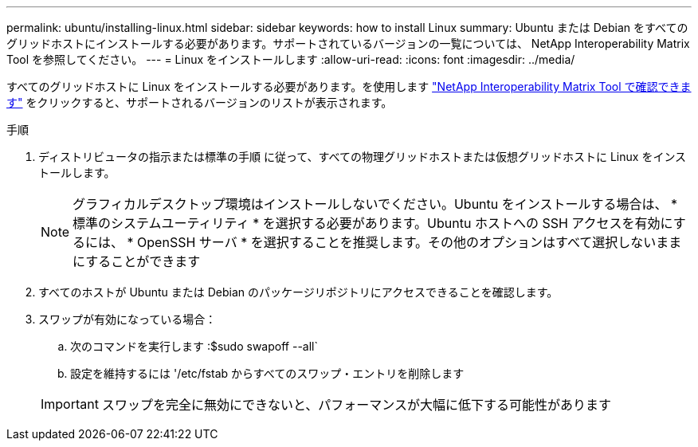 ---
permalink: ubuntu/installing-linux.html 
sidebar: sidebar 
keywords: how to install Linux 
summary: Ubuntu または Debian をすべてのグリッドホストにインストールする必要があります。サポートされているバージョンの一覧については、 NetApp Interoperability Matrix Tool を参照してください。 
---
= Linux をインストールします
:allow-uri-read: 
:icons: font
:imagesdir: ../media/


[role="lead"]
すべてのグリッドホストに Linux をインストールする必要があります。を使用します https://mysupport.netapp.com/matrix["NetApp Interoperability Matrix Tool で確認できます"^] をクリックすると、サポートされるバージョンのリストが表示されます。

.手順
. ディストリビュータの指示または標準の手順 に従って、すべての物理グリッドホストまたは仮想グリッドホストに Linux をインストールします。
+

NOTE: グラフィカルデスクトップ環境はインストールしないでください。Ubuntu をインストールする場合は、 * 標準のシステムユーティリティ * を選択する必要があります。Ubuntu ホストへの SSH アクセスを有効にするには、 * OpenSSH サーバ * を選択することを推奨します。その他のオプションはすべて選択しないままにすることができます

. すべてのホストが Ubuntu または Debian のパッケージリポジトリにアクセスできることを確認します。
. スワップが有効になっている場合：
+
.. 次のコマンドを実行します :$sudo swapoff --all`
.. 設定を維持するには '/etc/fstab からすべてのスワップ・エントリを削除します


+

IMPORTANT: スワップを完全に無効にできないと、パフォーマンスが大幅に低下する可能性があります


